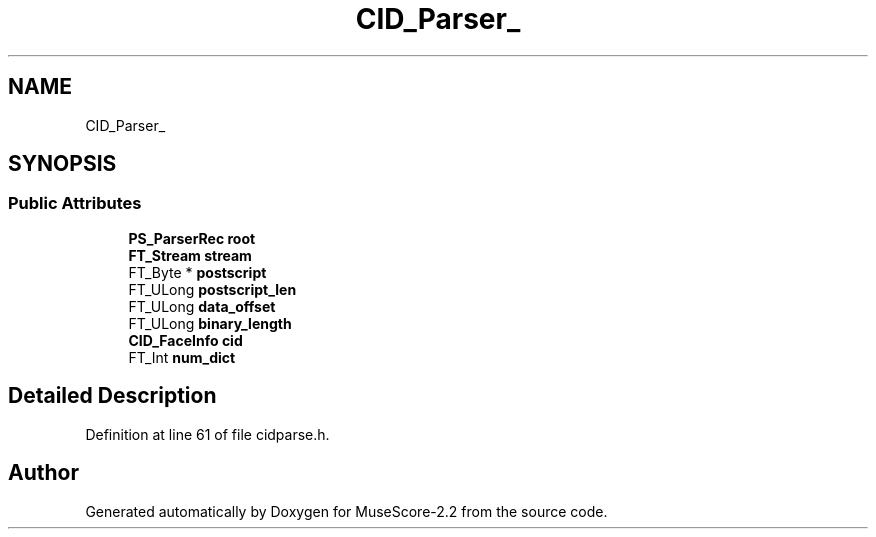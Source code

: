 .TH "CID_Parser_" 3 "Mon Jun 5 2017" "MuseScore-2.2" \" -*- nroff -*-
.ad l
.nh
.SH NAME
CID_Parser_
.SH SYNOPSIS
.br
.PP
.SS "Public Attributes"

.in +1c
.ti -1c
.RI "\fBPS_ParserRec\fP \fBroot\fP"
.br
.ti -1c
.RI "\fBFT_Stream\fP \fBstream\fP"
.br
.ti -1c
.RI "FT_Byte * \fBpostscript\fP"
.br
.ti -1c
.RI "FT_ULong \fBpostscript_len\fP"
.br
.ti -1c
.RI "FT_ULong \fBdata_offset\fP"
.br
.ti -1c
.RI "FT_ULong \fBbinary_length\fP"
.br
.ti -1c
.RI "\fBCID_FaceInfo\fP \fBcid\fP"
.br
.ti -1c
.RI "FT_Int \fBnum_dict\fP"
.br
.in -1c
.SH "Detailed Description"
.PP 
Definition at line 61 of file cidparse\&.h\&.

.SH "Author"
.PP 
Generated automatically by Doxygen for MuseScore-2\&.2 from the source code\&.
